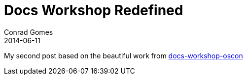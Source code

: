 = Docs Workshop Redefined
Conrad Gomes
2014-06-11
:awestruct-tags: [conference, oscon, neverbefore]

My second post based on the beautiful work from http://mojavelinux.github.io/decks/docs-workshop/oscon2013/index.html[docs-workshop-oscon]
